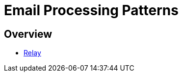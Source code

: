 = Email Processing Patterns
:navtitle: Patterns

== Overview

 * xref:/processing/patterns/relay.adoc[Relay]


